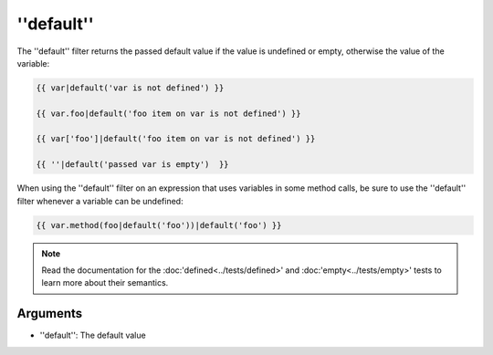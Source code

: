 ''default''
===========

The ''default'' filter returns the passed default value if the value is
undefined or empty, otherwise the value of the variable:

.. code-block:: jinja

    {{ var|default('var is not defined') }}

    {{ var.foo|default('foo item on var is not defined') }}

    {{ var['foo']|default('foo item on var is not defined') }}

    {{ ''|default('passed var is empty')  }}

When using the ''default'' filter on an expression that uses variables in some
method calls, be sure to use the ''default'' filter whenever a variable can be
undefined:

.. code-block:: jinja

    {{ var.method(foo|default('foo'))|default('foo') }}

.. note::

    Read the documentation for the :doc:'defined<../tests/defined>' and
    :doc:'empty<../tests/empty>' tests to learn more about their semantics.

Arguments
---------

* ''default'': The default value
